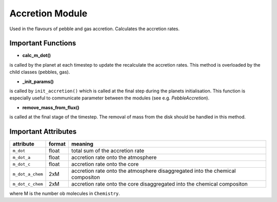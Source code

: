 Accretion Module
^^^^^^^^^^^^^^^^

Used in the flavours of pebble and gas accretion. Calculates the accretion rates.

Important Functions
"""""""""""""""""""

* **calc_m_dot()**

is called by the planet at each timestep to update the recalculate the accretion rates.
This method is overloaded by the child classes (pebbles, gas).

* **_init_params()**

is called by ``init_accretion()`` which is called at the final step during the planets initialisation. This function is especially useful to communicate parameter between the modules (see e.g. `PebbleAccretion`).

* **remove_mass_from_flux()**

is called at the final stage of the timestep. The removal of mass from the disk should be handled in this method.

Important Attributes
""""""""""""""""""""

+------------------+--------+-------------------------------------------------------------------------------+
| attribute        | format | meaning                                                                       |
+==================+========+===============================================================================+
| ``m_dot``        | float  | total sum of the accretion rate                                               |
+------------------+--------+-------------------------------------------------------------------------------+
| ``m_dot_a``      | float  | accretion rate onto the atmosphere                                            |
+------------------+--------+-------------------------------------------------------------------------------+
| ``m_dot_c``      | float  | accretion rate onto the core                                                  |
+------------------+--------+-------------------------------------------------------------------------------+
| ``m_dot_a_chem`` | 2xM    | accretion rate onto the atmosphere disaggregated into the chemical compositon |
+------------------+--------+-------------------------------------------------------------------------------+
| ``m_dot_c_chem`` | 2xM    | accretion rate onto the core disaggregated into the chemical compositon       |
+------------------+--------+-------------------------------------------------------------------------------+

where M is the number ob molecules in ``Chemistry``.




